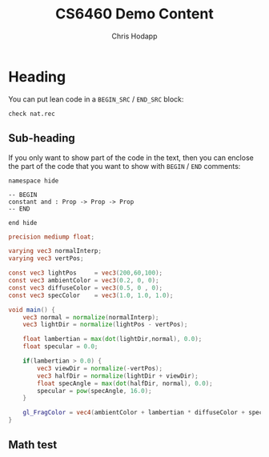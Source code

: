 #+Title: CS6460 Demo Content
#+Author: Chris Hodapp

* Heading

You can put lean code in a =BEGIN_SRC= / =END_SRC= block:

#+BEGIN_SRC lean
check nat.rec
#+END_SRC

** Sub-heading

If you only want to show part of the code in the text, then you can enclose the
part of the code that you want to show with =BEGIN= / =END= comments:

#+BEGIN_SRC lean
namespace hide

-- BEGIN
constant and : Prop -> Prop -> Prop
-- END

end hide
#+END_SRC

#+BEGIN_SRC glsl
precision mediump float;

varying vec3 normalInterp;
varying vec3 vertPos;

const vec3 lightPos 	= vec3(200,60,100);
const vec3 ambientColor = vec3(0.2, 0, 0);
const vec3 diffuseColor = vec3(0.5, 0 , 0);
const vec3 specColor 	= vec3(1.0, 1.0, 1.0);

void main() {
	vec3 normal = normalize(normalInterp);
	vec3 lightDir = normalize(lightPos - vertPos);

	float lambertian = max(dot(lightDir,normal), 0.0);
	float specular = 0.0;

	if(lambertian > 0.0) {
		vec3 viewDir = normalize(-vertPos);
		vec3 halfDir = normalize(lightDir + viewDir);
		float specAngle = max(dot(halfDir, normal), 0.0);
		specular = pow(specAngle, 16.0);
	}

	gl_FragColor = vec4(ambientColor + lambertian * diffuseColor + specular * specColor, 1.0);
}
#+END_SRC

** Math test

